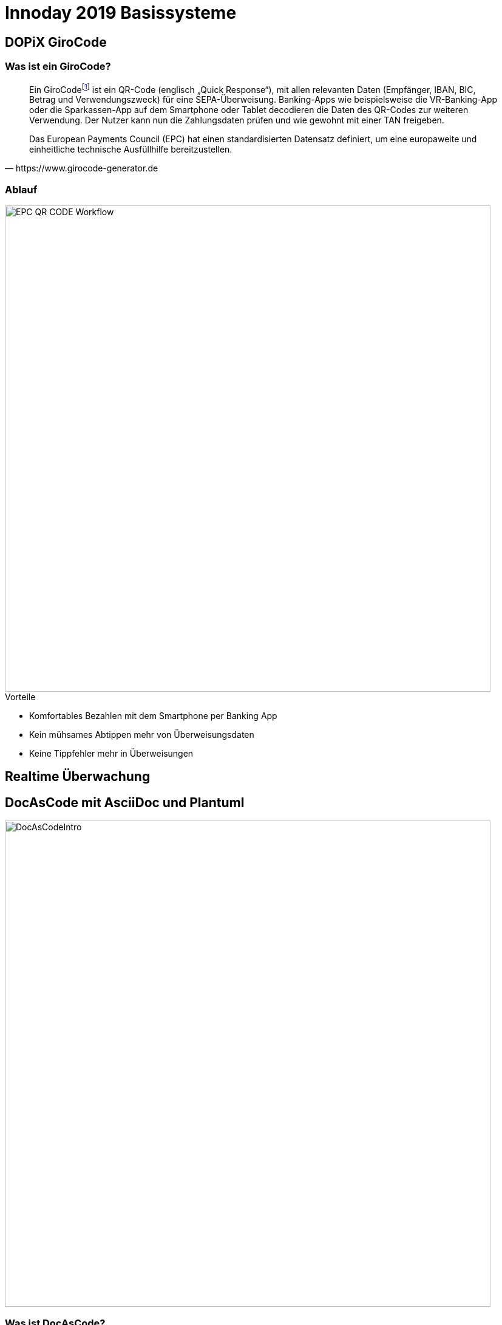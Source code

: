 = Innoday 2019 Basissysteme

:revealjs_history: true
:revealjs_slidenumber: c/t
:imagesdir: images
:revealjs_plugins: revealjs-plugins.js
:revealjs_plugins_configuration: revealjs-plugins-conf.js

== DOPiX GiroCode

=== Was ist ein GiroCode?

[quote, https://www.girocode-generator.de]
____
Ein GiroCodefootnote:[GiroCode ist eine Marketing-Bezeichnung der GiroSolution GmbH für EPC-QR-Codes.] ist ein QR-Code (englisch „Quick Response“), mit allen relevanten Daten (Empfänger, IBAN, BIC, Betrag und Verwendungszweck) für eine SEPA-Überweisung. Banking-Apps wie beispielsweise die VR-Banking-App oder die Sparkassen-App auf dem Smartphone oder Tablet decodieren die Daten des QR-Codes zur weiteren Verwendung. Der Nutzer kann nun die Zahlungsdaten prüfen und wie gewohnt mit einer TAN freigeben.

Das European Payments Council (EPC) hat einen standardisierten Datensatz definiert, um eine europaweite und einheitliche technische Ausfüllhilfe bereitzustellen.
____

=== Ablauf

image::EPC_QR_CODE_Workflow.png[width="800px"]

[%step]
.Vorteile
* Komfortables Bezahlen mit dem Smartphone per Banking App
* Kein mühsames Abtippen mehr von Überweisungsdaten
* Keine Tippfehler mehr in Überweisungen

== Realtime Überwachung

== DocAsCode mit AsciiDoc und Plantuml

image::DocAsCodeIntro.png[width="800px"]

=== Was ist DocAsCode?
[%step]
* Technische Dokumentationen sind, wenn überhaupt,
oft sehr schnell veraltet. Einer der Gründe dafür liegt oft darin,
dass sich die Dokumentation irgendwo weit entfernt von dem Thema befindet,
das sie dokumentiert: dem Code

* Die Leute, die die Dokumentation schreiben sollen,
müssen mit einem Medienbruch rechnen, wenn sie dokumentieren wollen,
was sie getan haben:
Sie müssen ein Dokument aktualisieren, das sich nicht in dem Code befindet,
den sie geschrieben haben, und möglicherweise sogar nicht in ihrer
IDE verfügbar ist ( zB Rochade, ein Wiki oder ein Word-Dokument irgendwo in Sharepoint).

* Auch wenn diese Belastung genommen wird und die Dokumentation aktualisiert wird,
enthält sie möglicherweise doppelten Inhalt, wenn es um Codebeispiele geht.

* Codebeispiele in der Dokumentation zu haben,
verletzt schnell die einzige Quelle der Wahrheit.
Wie kann ich sicher sein, dass die Dokumentation nicht veraltet
oder schlimmstenfalls irreführend ist, wenn sich der entsprechende Code ändert?

=== Warum sollte man es benutzen?
[%step]
.Vorteile
* Automatisch generierte Dokumentation
* Dokumentation befindet sich nah am Code
* Dokumentation wird immer mit dem Einsatz des Codes veröffenlicht
* Integration von AsciiDoctor in dem BuildSystem durch Maven oder Gradle
* Kann lokan benutzt werden
* Mediumunabhängige Dokumentation => kann nach Pdf, Wiki, Html usw. veröffentlicht werdens

=== Wie funktioniert es?

image::DocAsCodeInfrastructure.png[width="800px"]

=== Was kann man damit machen?

Auszüge aus der Doku, wie es zu verwenden ist

* Diagramme - PlantUml
* Tabellen
* Formatierung von Texte
* Beispiele direkt aus dem SourceCode einbinden
* Fußnoten
* usw.

=== Beispiele aus dem Alltag

hier paar Beispiele mit Projekte aus der Badenia


